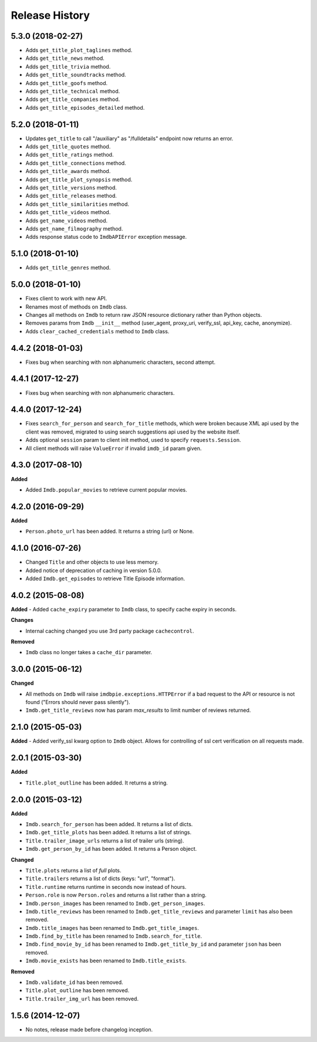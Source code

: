 .. :changelog:

Release History
---------------

5.3.0 (2018-02-27)
++++++++++++++++++

- Adds ``get_title_plot_taglines`` method.
- Adds ``get_title_news`` method.
- Adds ``get_title_trivia`` method.
- Adds ``get_title_soundtracks`` method.
- Adds ``get_title_goofs`` method.
- Adds ``get_title_technical`` method.
- Adds ``get_title_companies`` method.
- Adds ``get_title_episodes_detailed`` method.


5.2.0 (2018-01-11)
++++++++++++++++++

- Updates ``get_title`` to call "/auxiliary" as "/fulldetails" endpoint now returns an error.
- Adds ``get_title_quotes`` method.
- Adds ``get_title_ratings`` method.
- Adds ``get_title_connections`` method.
- Adds ``get_title_awards`` method.
- Adds ``get_title_plot_synopsis`` method.
- Adds ``get_title_versions`` method.
- Adds ``get_title_releases`` method.
- Adds ``get_title_similarities`` method.
- Adds ``get_title_videos`` method.
- Adds ``get_name_videos`` method.
- Adds ``get_name_filmography`` method.
- Adds response status code to ``ImdbAPIError`` exception message.


5.1.0 (2018-01-10)
++++++++++++++++++

- Adds ``get_title_genres`` method.


5.0.0 (2018-01-10)
++++++++++++++++++

- Fixes client to work with new API.
- Renames most of methods on ``Imdb`` class.
- Changes all methods on ``Imdb`` to return raw JSON resource dictionary rather than Python objects.
- Removes params from ``Imdb`` ``__init__`` method (user_agent, proxy_uri, verify_ssl, api_key, cache, anonymize).
- Adds ``clear_cached_credentials`` method to ``Imdb`` class.


4.4.2 (2018-01-03)
++++++++++++++++++

- Fixes bug when searching with non alphanumeric characters, second attempt.


4.4.1 (2017-12-27)
++++++++++++++++++

- Fixes bug when searching with non alphanumeric characters.


4.4.0 (2017-12-24)
++++++++++++++++++

- Fixes ``search_for_person`` and ``search_for_title`` methods, which were broken because XML api used by the client was removed, migrated to using search suggestions api used by the website itself.
- Adds optional ``session`` param to client init method, used to specify ``requests.Session``.
- All client methods will raise ``ValueError`` if invalid ``imdb_id`` param given.


4.3.0 (2017-08-10)
++++++++++++++++++

**Added**

- Added ``Imdb.popular_movies`` to retrieve current popular movies.


4.2.0 (2016-09-29)
++++++++++++++++++

**Added**

- ``Person.photo_url`` has been added. It returns a string (url) or None.


4.1.0 (2016-07-26)
++++++++++++++++++

- Changed ``Title`` and other objects to use less memory.
- Added notice of deprecation of caching in version 5.0.0.
- Added ``Imdb.get_episodes`` to retrieve Title Episode information.


4.0.2 (2015-08-08)
++++++++++++++++++

**Added**
- Added ``cache_expiry`` parameter to ``Imdb`` class, to specify cache expiry in seconds.

**Changes**

- Internal caching changed you use 3rd party package ``cachecontrol``.

**Removed**

- ``Imdb`` class no longer takes a ``cache_dir`` parameter.


3.0.0 (2015-06-12)
++++++++++++++++++

**Changed**

- All methods on ``Imdb`` will raise ``imdbpie.exceptions.HTTPError`` if a bad request to the API or resource is not found ("Errors should never pass silently").
- ``Imdb.get_title_reviews`` now has param `max_results` to limit number of reviews returned.


2.1.0 (2015-05-03)
++++++++++++++++++
**Added**
- Added verify_ssl kwarg option to ``Imdb`` object. Allows for controlling of ssl cert verification on all requests made.


2.0.1 (2015-03-30)
++++++++++++++++++
**Added**

- ``Title.plot_outline`` has been added. It returns a string.


2.0.0 (2015-03-12)
++++++++++++++++++
**Added**

- ``Imdb.search_for_person`` has been added. It returns a list of dicts.
- ``Imdb.get_title_plots`` has been added. It returns a list of strings.
- ``Title.trailer_image_urls`` returns a list of trailer urls (string).
- ``Imdb.get_person_by_id`` has been added. It returns a Person object.

**Changed**

- ``Title.plots`` returns a list of *full* plots.
- ``Title.trailers`` returns a list of dicts (keys: "url", "format").
- ``Title.runtime`` returns runtime in seconds now instead of hours.
- ``Person.role`` is now ``Person.roles`` and returns a list rather than a string.
- ``Imdb.person_images`` has been renamed to ``Imdb.get_person_images``.
- ``Imdb.title_reviews`` has been renamed to ``Imdb.get_title_reviews`` and parameter ``limit`` has also been removed.
- ``Imdb.title_images`` has been renamed to ``Imdb.get_title_images``.
- ``Imdb.find_by_title`` has been renamed to ``Imdb.search_for_title``.
- ``Imdb.find_movie_by_id`` has been renamed to ``Imdb.get_title_by_id`` and parameter ``json`` has been removed.
- ``Imdb.movie_exists`` has been renamed to ``Imdb.title_exists``.

**Removed**

- ``Imdb.validate_id`` has been removed.
- ``Title.plot_outline`` has been removed.
- ``Title.trailer_img_url`` has been removed.

1.5.6 (2014-12-07)
++++++++++++++++++

- No notes, release made before changelog inception.
